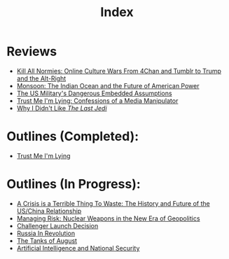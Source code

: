 #+TITLE: Index
#+OPTIONS: toc:nil; num:nil; ^:nil; ':t

* Reviews
+ [[file:reviews/kill_all_normies.org][Kill All Normies: Online Culture Wars From 4Chan and Tumblr to Trump and the Alt-Right]]
+ [[file:reviews/monsoon.org][Monsoon: The Indian Ocean and the Future of American Power]]
+ [[file:reviews/the_us_militarys_dangerous_embedded_assumptions.org][The US Military's Dangerous Embedded Assumptions]]
+ [[file:reviews/trust_me_im_lying.org][Trust Me I'm Lying: Confessions of a Media Manipulator]]
+ [[file:reviews/why_i_didnt_like_the_last_jedi.org][Why I Didn't Like /The Last Jedi/]]

* Outlines (Completed):
+ [[file:outlines/trust_me_im_lying.org][Trust Me I'm Lying]]

* Outlines (In Progress):
+ [[file:outlines/a_crisis_is_a_terrible_thing_to_waste.org][A Crisis is a Terrible Thing To Waste: The History and Future of the US/China Relationship]]
+ [[file:outlines/managing_risk_nuclear_weapons_new_era.org][Managing Risk: Nuclear Weapons in the New Era of Geopolitics]]
+ [[file:outlines/challenger_launch_decision.org][Challenger Launch Decision]]
+ [[file:outlines/russia_in_revolution.org][Russia In Revolution]]
+ [[file:outlines/the_tanks_of_august.org][The Tanks of August]]
+ [[file:outlines/ai_natsec.org][Artificial Intelligence and National Security]]
 
